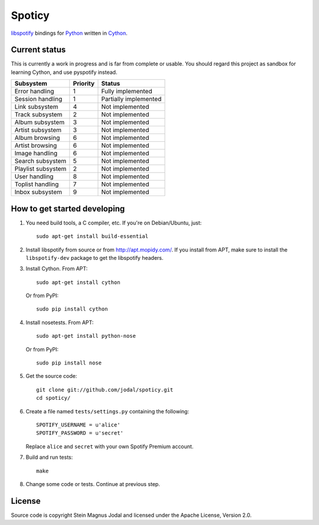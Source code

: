 Spoticy
=======

`libspotify <http://developer.spotify.com/en/libspotify/>`_ bindings for
`Python <http://www.python.org/>`_ written in
`Cython <http://www.cython.org/>`_.


Current status
--------------

This is currently a work in progress and is far from complete or usable.  You
should regard this project as sandbox for learning Cython, and use pyspotify
instead.

====================  ========  =====================
Subsystem             Priority  Status
====================  ========  =====================
Error handling        1         Fully implemented
Session handling      1         Partially implemented
Link subsystem        4         Not implemented
Track subsystem       2         Not implemented
Album subsystem       3         Not implemented
Artist subsystem      3         Not implemented
Album browsing        6         Not implemented
Artist browsing       6         Not implemented
Image handling        6         Not implemented
Search subsystem      5         Not implemented
Playlist subsystem    2         Not implemented
User handling         8         Not implemented
Toplist handling      7         Not implemented
Inbox subsystem       9         Not implemented
====================  ========  =====================


How to get started developing
-----------------------------

#. You need build tools, a C compiler, etc. If you're on Debian/Ubuntu, just::

      sudo apt-get install build-essential

#. Install libspotify from source or from http://apt.mopidy.com/. If you
   install from APT, make sure to install the ``libspotify-dev`` package to get
   the libspotify headers.

#. Install Cython. From APT::

       sudo apt-get install cython

   Or from PyPI::

       sudo pip install cython

#. Install nosetests. From APT::

       sudo apt-get install python-nose

   Or from PyPI::

       sudo pip install nose

#. Get the source code::

      git clone git://github.com/jodal/spoticy.git
      cd spoticy/

#. Create a file named ``tests/settings.py`` containing the following::

      SPOTIFY_USERNAME = u'alice'
      SPOTIFY_PASSWORD = u'secret'

   Replace ``alice`` and ``secret`` with your own Spotify Premium account.

#. Build and run tests::

      make

#. Change some code or tests. Continue at previous step.


License
-------

Source code is copyright Stein Magnus Jodal and licensed under the Apache
License, Version 2.0.

